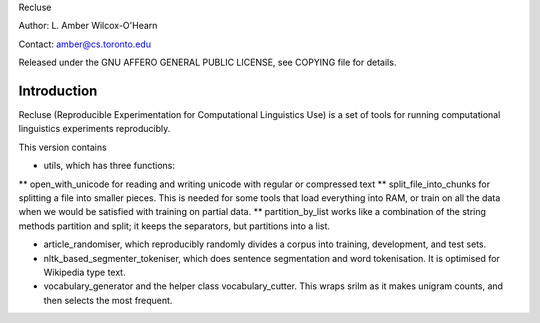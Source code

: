 Recluse

Author: L. Amber Wilcox-O'Hearn

Contact: amber@cs.toronto.edu

Released under the GNU AFFERO GENERAL PUBLIC LICENSE, see COPYING file for details.

==============
Introduction
==============

Recluse (Reproducible Experimentation for Computational Linguistics Use) is a set of tools for running computational linguistics experiments reproducibly.

This version contains 

* utils, which has three functions:
** open_with_unicode for reading and writing unicode with regular or compressed text
** split_file_into_chunks for splitting a file into smaller pieces.  This is needed for some tools that load everything into RAM, or train on all the data when we would be satisfied with training on partial data.
** partition_by_list works like a combination of the string methods partition and split; it keeps the separators, but partitions into a list.

* article_randomiser, which reproducibly randomly divides a corpus into training, development, and test sets.
* nltk_based_segmenter_tokeniser, which does sentence segmentation and word tokenisation.
  It is optimised for Wikipedia type text.
* vocabulary_generator and the helper class vocabulary_cutter.  This wraps srilm as it makes unigram counts, and then selects the most frequent.




